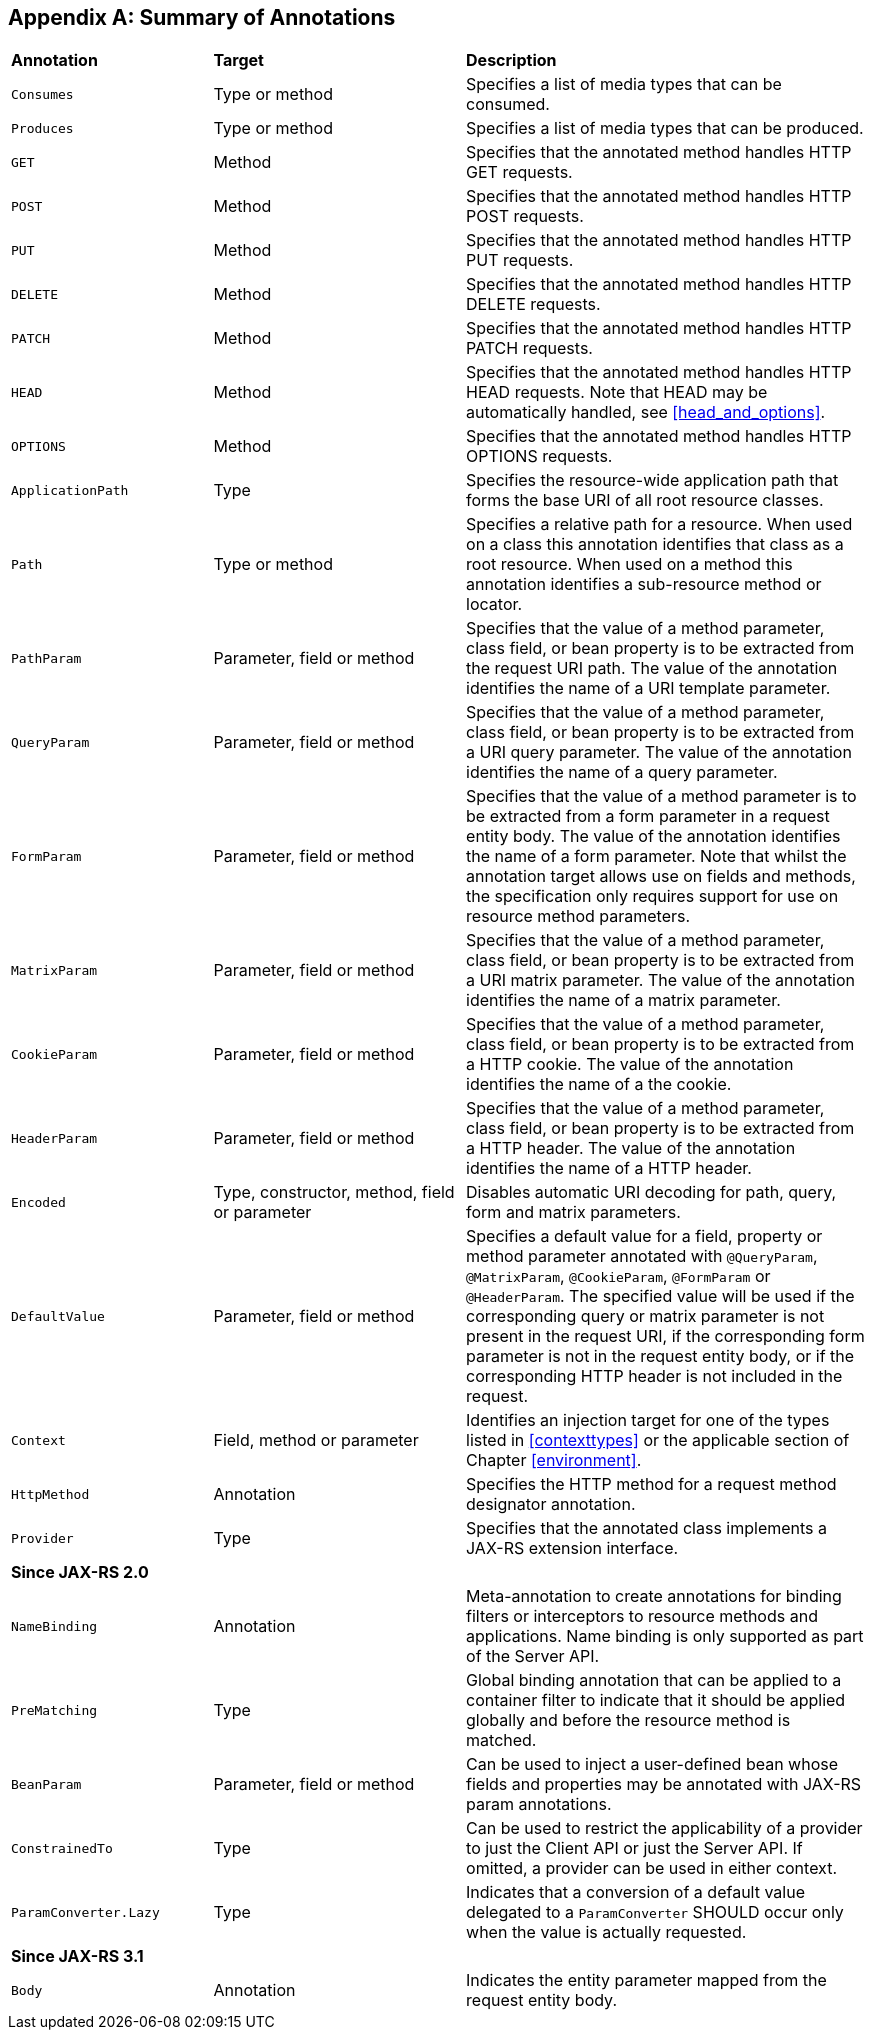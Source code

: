 ﻿////
*******************************************************************
* Copyright (c) 2019, 2023 Eclipse Foundation
*
* This specification document is made available under the terms
* of the Eclipse Foundation Specification License v1.0, which is
* available at https://www.eclipse.org/legal/efsl.php.
*******************************************************************
////

[appendix]
[[annotation_table]]
== Summary of Annotations

[cols="4,5,8"]
|===============================================
|*Annotation*   |*Target*           |*Description*
|`Consumes`     |Type or method     |Specifies a list of media types that can be consumed.
|`Produces`     |Type or method     |Specifies a list of media types that can
be produced.
|`GET`          |Method             |Specifies that the annotated method
handles HTTP GET requests.
|`POST`         |Method             |Specifies that the
annotated method handles HTTP POST requests.
|`PUT`          |Method             |Specifies
that the annotated method handles HTTP PUT requests.
|`DELETE`       |Method             |Specifies that the annotated method handles HTTP DELETE requests.
|`PATCH`        |Method             |Specifies that the annotated method handles HTTP
PATCH requests.
|`HEAD`         |Method             |Specifies that the annotated method
handles HTTP HEAD requests. Note that HEAD may be automatically handled,
see <<head_and_options>>.
|`OPTIONS`      |Method             |Specifies that the
annotated method handles HTTP OPTIONS requests.
|`ApplicationPath`  |Type           |Specifies the resource-wide application
path that forms the base URI of all root resource classes.
|`Path`         |Type or method     |Specifies a relative path for a resource.
When used on a class this annotation
identifies that class as a root resource. When used on a method this
annotation identifies a sub-resource method or locator.
|`PathParam` |Parameter, field or method    |Specifies that the value of a method
parameter, class field, or bean property is to be extracted from the
request URI path. The value of the annotation identifies the name of a
URI template parameter.
|`QueryParam`   |Parameter, field or method
|Specifies that the value of a method parameter, class field, or bean
property is to be extracted from a URI query parameter. The value of the
annotation identifies the name of a query parameter.
|`FormParam`    |Parameter, field or method |Specifies that the value of a method
parameter is to be extracted from a form parameter in a request entity
body. The value of the annotation identifies the name of a form
parameter. Note that whilst the annotation target allows use on fields
and methods, the specification only requires support for use on resource
method parameters.
|`MatrixParam`  |Parameter, field or method     |Specifies
that the value of a method parameter, class field, or bean property is
to be extracted from a URI matrix parameter. The value of the annotation
identifies the name of a matrix parameter.
|`CookieParam`  |Parameter, field or method |Specifies that the value of
a method parameter, class
field, or bean property is to be extracted from a HTTP cookie. The value
of the annotation identifies the name of a the cookie.
|`HeaderParam` |Parameter, field or method  |Specifies that the value of a method
parameter, class field, or bean property is to be extracted from a HTTP
header. The value of the annotation identifies the name of a HTTP
header.
|`Encoded`      |Type, constructor, method, field or parameter
|Disables automatic URI decoding for path, query, form and matrix
parameters.
|`DefaultValue` |Parameter, field or method     |Specifies a
default value for a field, property or method parameter annotated with
`@QueryParam`, `@MatrixParam`, `@CookieParam`, `@FormParam` or
`@HeaderParam`. The specified value will be used if the corresponding
query or matrix parameter is not present in the request URI, if the
corresponding form parameter is not in the request entity body, or if
the corresponding HTTP header is not included in the request.
|`Context`  |Field, method or parameter |Identifies an injection target for one of
the types listed in <<contexttypes>> or the applicable section of
Chapter <<environment>>.
|`HttpMethod`   |Annotation     |Specifies the HTTP
method for a request method designator annotation.
|`Provider`     |Type   |Specifies that the annotated class implements a JAX-RS extension
interface.
3+|*Since JAX-RS 2.0*
|`NameBinding`  |Annotation |Meta-annotation to create annotations for
binding filters or interceptors to resource methods and applications.
Name binding is only supported as part of the Server API.
|`PreMatching`  |Type   |Global binding annotation that can be applied to
a container filter to indicate that it should be applied globally and
before the resource method is matched.
|`BeanParam`    |Parameter, field or method         |Can be used to inject
a user-defined bean whose fields and
properties may be annotated with JAX-RS param
annotations.
|`ConstrainedTo`    |Type   |Can be used to restrict the
applicability of a provider to just the Client API or just the Server
API. If omitted, a provider can be used in either context.
|`ParamConverter.Lazy`  |Type   |Indicates that a conversion of a default
value delegated to a `ParamConverter` SHOULD occur only when the value
is actually requested.
3+|*Since JAX-RS 3.1*
|`Body`  |Annotation |Indicates the entity parameter mapped from the
request entity body.
|===============================================
